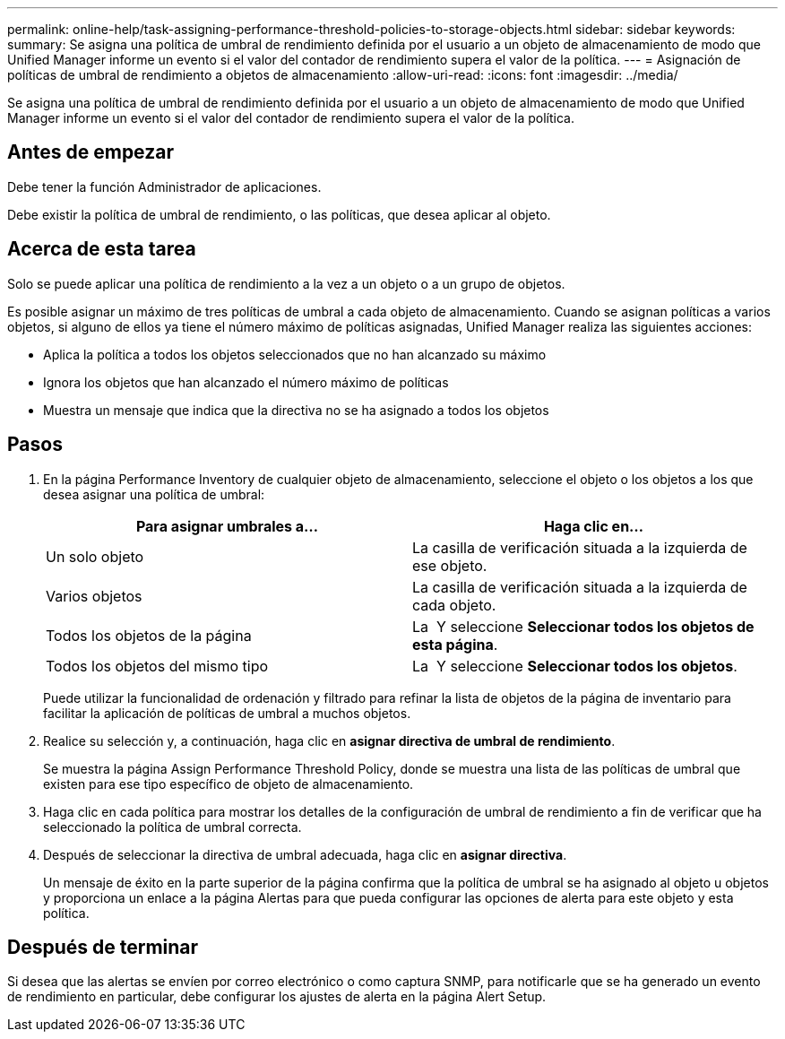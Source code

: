 ---
permalink: online-help/task-assigning-performance-threshold-policies-to-storage-objects.html 
sidebar: sidebar 
keywords:  
summary: Se asigna una política de umbral de rendimiento definida por el usuario a un objeto de almacenamiento de modo que Unified Manager informe un evento si el valor del contador de rendimiento supera el valor de la política. 
---
= Asignación de políticas de umbral de rendimiento a objetos de almacenamiento
:allow-uri-read: 
:icons: font
:imagesdir: ../media/


[role="lead"]
Se asigna una política de umbral de rendimiento definida por el usuario a un objeto de almacenamiento de modo que Unified Manager informe un evento si el valor del contador de rendimiento supera el valor de la política.



== Antes de empezar

Debe tener la función Administrador de aplicaciones.

Debe existir la política de umbral de rendimiento, o las políticas, que desea aplicar al objeto.



== Acerca de esta tarea

Solo se puede aplicar una política de rendimiento a la vez a un objeto o a un grupo de objetos.

Es posible asignar un máximo de tres políticas de umbral a cada objeto de almacenamiento. Cuando se asignan políticas a varios objetos, si alguno de ellos ya tiene el número máximo de políticas asignadas, Unified Manager realiza las siguientes acciones:

* Aplica la política a todos los objetos seleccionados que no han alcanzado su máximo
* Ignora los objetos que han alcanzado el número máximo de políticas
* Muestra un mensaje que indica que la directiva no se ha asignado a todos los objetos




== Pasos

. En la página Performance Inventory de cualquier objeto de almacenamiento, seleccione el objeto o los objetos a los que desea asignar una política de umbral:
+
|===
| Para asignar umbrales a... | Haga clic en... 


 a| 
Un solo objeto
 a| 
La casilla de verificación situada a la izquierda de ese objeto.



 a| 
Varios objetos
 a| 
La casilla de verificación situada a la izquierda de cada objeto.



 a| 
Todos los objetos de la página
 a| 
La image:../media/select-dropdown-65-png.gif[""] Y seleccione *Seleccionar todos los objetos de esta página*.



 a| 
Todos los objetos del mismo tipo
 a| 
La image:../media/select-dropdown-65-png.gif[""] Y seleccione *Seleccionar todos los objetos*.

|===
+
Puede utilizar la funcionalidad de ordenación y filtrado para refinar la lista de objetos de la página de inventario para facilitar la aplicación de políticas de umbral a muchos objetos.

. Realice su selección y, a continuación, haga clic en *asignar directiva de umbral de rendimiento*.
+
Se muestra la página Assign Performance Threshold Policy, donde se muestra una lista de las políticas de umbral que existen para ese tipo específico de objeto de almacenamiento.

. Haga clic en cada política para mostrar los detalles de la configuración de umbral de rendimiento a fin de verificar que ha seleccionado la política de umbral correcta.
. Después de seleccionar la directiva de umbral adecuada, haga clic en *asignar directiva*.
+
Un mensaje de éxito en la parte superior de la página confirma que la política de umbral se ha asignado al objeto u objetos y proporciona un enlace a la página Alertas para que pueda configurar las opciones de alerta para este objeto y esta política.





== Después de terminar

Si desea que las alertas se envíen por correo electrónico o como captura SNMP, para notificarle que se ha generado un evento de rendimiento en particular, debe configurar los ajustes de alerta en la página Alert Setup.
